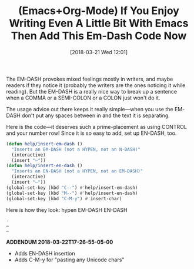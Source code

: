 #+BLOG: wisdomandwonder
#+POSTID: 10753
#+ORG2BLOG:
#+DATE: [2018-03-21 Wed 12:01]
#+OPTIONS: toc:nil num:nil todo:nil pri:nil tags:nil ^:nil
#+CATEGORY: Article
#+TAGS: Babel, Emacs, Ide, Lisp, Literate Programming, Programming Language, Reproducible research, elisp, org-mode
#+TITLE: (Emacs+Org-Mode) If You Enjoy Writing Even A Little Bit With Emacs Then Add This Em-Dash Code Now

The EM-DASH provokes mixed feelings mostly in writers, and maybe readers if
they notice it (probably the writers are the ones noticing it while reading).
But the EM-DASH is a really nice way to break up a sentence when a COMMA or a
SEMI-COLON or a COLON just won't do it.

#+HTML: <!--more-->

The usage advice out there keeps it really simple—when you use the EM-DASH don't put
any spaces between in and the text it is separating.

Here is the code—it deserves such a prime-placement as using CONTROL and your
number row! Since it is so easy to add, set up EN-DASH, too.

#+name: org_gcr_2018-03-21T11-56-35-05-00_mara_DB72DA40-2179-412D-BF5D-2E749922F7F3
#+begin_src emacs-lisp
(defun help/insert-em-dash ()
  "Inserts an EM-DASH (not a HYPEN, not an N-DASH)"
  (interactive)
  (insert "—"))
(defun help/insert-en-dash ()
  "Inserts an EN-DASH (not a HYPEN, not an EM-DASH)"
  (interactive)
  (insert "–"))
(global-set-key (kbd "C--") #'help/insert-em-dash)
(global-set-key (kbd "M--") #'help/insert-en-dash)
(global-set-key (kbd "C-M-y") #'insert-char)
#+end_src

Here is how they look: hypen EM-DASH EN-DASH
#+BEGIN_EXAMPLE
-
—
–
#+END_EXAMPLE

*ADDENDUM 2018-03-22T17-26-55-05-00*
- Adds EN-DASH insertion
- Adds C-M-y for "pasting any Unicode chars"

